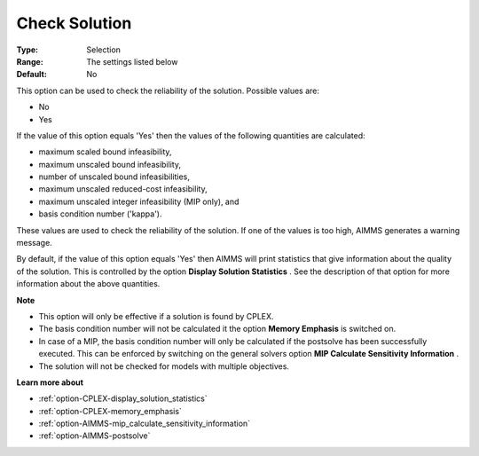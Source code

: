 .. _option-CPLEX-check_solution:


Check Solution
==============



:Type:	Selection	
:Range:	The settings listed below	
:Default:	No	



This option can be used to check the reliability of the solution. Possible values are:



*	No
*	Yes




If the value of this option equals 'Yes' then the values of the following quantities are calculated:





*   maximum scaled bound infeasibility,
*   maximum unscaled bound infeasibility,
*   number of unscaled bound infeasibilities,
*   maximum unscaled reduced-cost infeasibility,
*   maximum unscaled integer infeasibility (MIP only), and
*   basis condition number ('kappa').




These values are used to check the reliability of the solution. If one of the values is too high, AIMMS generates a warning message.





By default, if the value of this option equals 'Yes' then AIMMS will print statistics that give information about the quality of the solution. This is controlled by the option **Display Solution Statistics** . See the description of that option for more information about the above quantities.





**Note** 

*	This option will only be effective if a solution is found by CPLEX.
*	The basis condition number will not be calculated it the option **Memory Emphasis**  is switched on.
*	In case of a MIP, the basis condition number will only be calculated if the postsolve has been successfully executed. This can be enforced by switching on the general solvers option **MIP Calculate Sensitivity Information** .
*	The solution will not be checked for models with multiple objectives.




**Learn more about** 

*	:ref:`option-CPLEX-display_solution_statistics`  
*	:ref:`option-CPLEX-memory_emphasis`  
*	:ref:`option-AIMMS-mip_calculate_sensitivity_information` 
*	:ref:`option-AIMMS-postsolve` 



